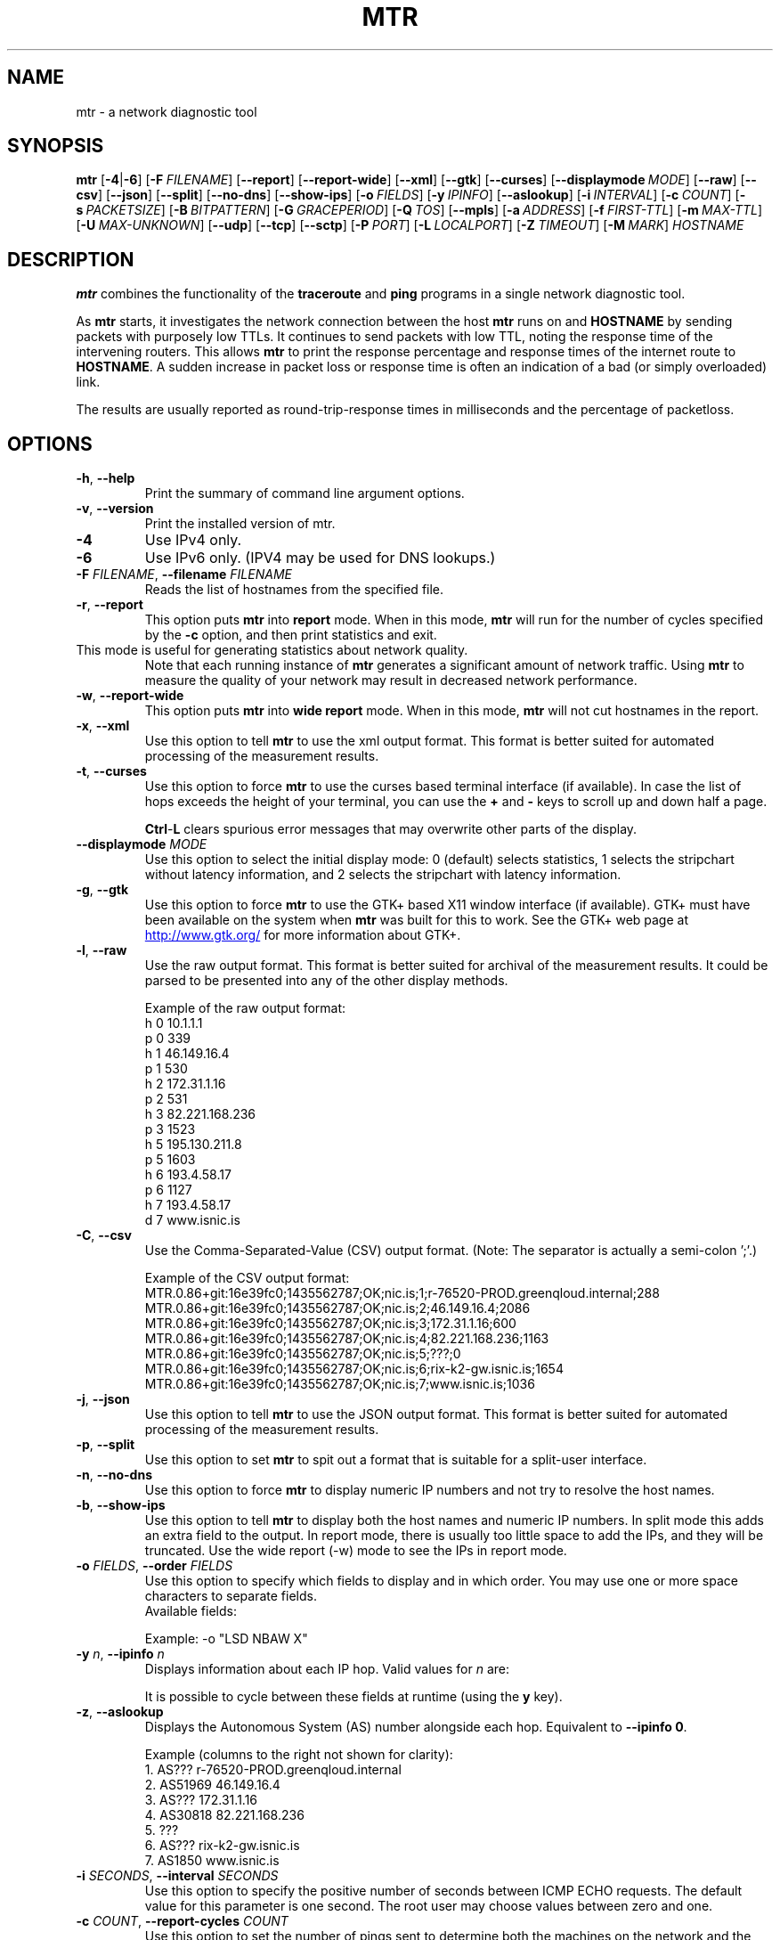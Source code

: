.TH MTR 8 "UNKNOWN" "mtr" "System Administration"
.SH NAME
mtr \- a network diagnostic tool
.SH SYNOPSIS
.B mtr
[\c
.BR \-4 |\c
.B \-6\c
]
[\c
.BI \-F \ FILENAME\c
]
[\c
.B \-\-report\c
]
[\c
.B \-\-report-wide\c
]
[\c
.B \-\-xml\c
]
[\c
.B \-\-gtk\c
]
[\c
.B \-\-curses\c
]
[\c
.BI \--displaymode \ MODE\c
]
[\c
.B \-\-raw\c
]
[\c
.B \-\-csv\c
]
[\c
.B \-\-json\c
]
[\c
.B \-\-split\c
]
[\c
.B \-\-no-dns\c
]
[\c
.B \-\-show-ips\c
]
[\c
.BI \-o \ FIELDS\c
]
[\c
.BI \-y \ IPINFO\c
]
[\c
.B \-\-aslookup\c
]
[\c
.BI \-i \ INTERVAL\c
]
[\c
.BI \-c \ COUNT\c
]
[\c
.BI \-s \ PACKETSIZE\c
]
[\c
.BI \-B \ BITPATTERN\c
]
[\c
.BI \-G \ GRACEPERIOD\c
]
[\c
.BI \-Q \ TOS\c
]
[\c
.B \-\-mpls\c
]
[\c
.BI \-a \ ADDRESS\c
]
[\c
.BI \-f \ FIRST\-TTL\c
]
[\c
.BI \-m \ MAX\-TTL\c
]
[\c
.BI \-U \ MAX\-UNKNOWN\c
]
[\c
.B \-\-udp\c
]
[\c
.B \-\-tcp\c
]
[\c
.BI \-\-sctp\c
]
[\c
.BI \-P \ PORT\c
]
[\c
.BI \-L \ LOCALPORT\c
]
[\c
.BI \-Z \ TIMEOUT\c
]
[\c
.BI \-M \ MARK\c
]
.I HOSTNAME
.SH DESCRIPTION
.B mtr 
combines the functionality of the 
.B traceroute
and 
.B ping
programs in a single network diagnostic tool.
.PP
As 
.B mtr 
starts, it investigates the network connection between the host 
.B mtr
runs on and 
.BR HOSTNAME
by sending packets with purposely low TTLs.  It continues to send
packets with low TTL, noting the response time of the intervening
routers.  This allows 
.B mtr 
to print the response percentage and response times of the internet
route to 
.BR HOSTNAME . 
A sudden increase in packet loss or response time is often an indication
of a bad (or simply overloaded) link. 
.PP
The results are usually reported as round-trip-response times in milliseconds
and the percentage of packetloss. 
.SH OPTIONS
.TP
.B \-h\fR, \fB\-\-help
Print the summary of command line argument options.
.TP
.B \-v\fR, \fB\-\-version
Print the installed version of mtr.  
.TP
.B \-4
Use IPv4 only.
.TP
.B \-6
Use IPv6 only.  (IPV4 may be used for DNS lookups.)
.TP
.B \-F \fIFILENAME\fR, \fB\-\-filename \fIFILENAME
Reads the list of hostnames from the specified file.
.TP
.B \-r\fR, \fB\-\-report
This option puts 
.B mtr
into 
.B report
mode.  When in this mode,
.B mtr
will run for the number of cycles specified by the 
.B \-c
option, and then print statistics and exit.  
.TP
\c
This mode is useful for generating statistics about network quality.  
Note that each running instance of 
.B mtr
generates a significant amount of network traffic.  Using 
.B mtr
to measure the quality of your network may result in decreased
network performance.  
.TP
.B \-w\fR, \fB\-\-report\-wide
This option puts 
.B mtr
into 
.B wide report
mode.  When in this mode,
.B mtr
will not cut hostnames in the report. 
.TP
.B \-x\fR, \fB\-\-xml
Use this option to tell
.B mtr
to use the xml output format.  This format is better suited for
automated processing of the measurement results.
.TP
.B \-t\fR, \fB\-\-curses
Use this option to force 
.B mtr 
to use the curses based terminal
interface (if available).
In case the list of hops exceeds the 
height of your terminal, you can use the 
.B +
and
.B -
keys to scroll up and down half a page.

.B Ctrl\fR-\fPL
clears spurious error messages that may overwrite other parts of the display.

.TP
.B -\-displaymode \fIMODE
Use this option to select the initial display mode: 0 (default)
selects statistics, 1 selects the stripchart without latency
information, and 2 selects the stripchart with latency
information.
.TP
.B \-g\fR, \fB\-\-gtk
Use this option to force
.B mtr 
to use the GTK+ based X11 window interface (if available).  
GTK+ must have been available on the system when 
.B mtr 
was built for this to work.  See the GTK+ web page at 
.UR http://\:www.\:gtk.\:org/
.UE
for more information about GTK+.
.TP
.B \-l\fR, \fB\-\-raw
Use the raw output format.  This format is better suited for
archival of the measurement results.  It could be parsed to 
be presented into any of the other display methods. 
.IP
Example of the raw output format:
.nf
h 0 10.1.1.1
p 0 339
h 1 46.149.16.4
p 1 530
h 2 172.31.1.16
p 2 531
h 3 82.221.168.236
p 3 1523
h 5 195.130.211.8
p 5 1603
h 6 193.4.58.17
p 6 1127
h 7 193.4.58.17
d 7 www.isnic.is
.fi
.TP
.B \-C\fR, \fB\-\-csv
Use the Comma-Separated-Value (CSV) output format.
(Note: The separator is actually a semi-colon ';'.)
.IP
Example of the CSV output format:
.nf
MTR.0.86+git:16e39fc0;1435562787;OK;nic.is;1;r-76520-PROD.greenqloud.internal;288
MTR.0.86+git:16e39fc0;1435562787;OK;nic.is;2;46.149.16.4;2086
MTR.0.86+git:16e39fc0;1435562787;OK;nic.is;3;172.31.1.16;600
MTR.0.86+git:16e39fc0;1435562787;OK;nic.is;4;82.221.168.236;1163
MTR.0.86+git:16e39fc0;1435562787;OK;nic.is;5;???;0
MTR.0.86+git:16e39fc0;1435562787;OK;nic.is;6;rix-k2-gw.isnic.is;1654
MTR.0.86+git:16e39fc0;1435562787;OK;nic.is;7;www.isnic.is;1036
.fi
.TP
.B \-j\fR, \fB\-\-json
Use this option to tell
.B mtr
to use the JSON output format.  This format is better suited for
automated processing of the measurement results.
.TP
.B \-p\fR, \fB\-\-split
Use this option to set
.B mtr 
to spit out a format that is suitable for a split-user interface.
.TP
.B \-n\fR, \fB\-\-no\-dns
Use this option to force 
.B mtr 
to display numeric IP numbers and not try to resolve the
host names. 
.TP
.B \-b\fR, \fB\-\-show\-ips
Use this option to tell
.B mtr
to display both the host names and numeric IP numbers.  In split mode
this adds an extra field to the output.  In report mode, there is usually
too little space to add the IPs, and they will be truncated.  Use the
wide report (-w) mode to see the IPs in report mode. 
.TP
.B \-o \fIFIELDS\fR, \fB\-\-order \fIFIELDS
Use this option to specify which fields to display and in which order.
You may use one or more space characters to separate fields.
.br
Available fields:
.TS
center allbox tab(%);
ll.
L%Loss ratio
D%Dropped packets
R%Received packets
S%Sent Packets
N%Newest RTT(ms)
B%Min/Best RTT(ms)
A%Average RTT(ms)
W%Max/Worst RTT(ms)
V%Standard Deviation
G%Geometric Mean
J%Current Jitter
M%Jitter Mean/Avg.
X%Worst Jitter
I%Interarrival Jitter
.TE
.br

Example:
-o "LSD NBAW  X"
.TP
.B \-y \fIn\fR, \fB\-\-ipinfo \fIn
Displays information about each IP hop.  Valid values for \fIn\fR are:
.TS
tab(%);
ll.
0%Display AS number (equivalent to \fB-z\fR)
1%Display IP prefix
2%Display country code of the origin AS
3%Display RIR (ripencc, arin, ...)
4%Display the allocation date of the IP prefix
.TE
.br

It is possible to cycle between these fields at runtime (using the \fBy\fR key).
.TP
.B \-z\fR, \fB\-\-aslookup
Displays the Autonomous System (AS) number alongside each hop.  Equivalent to \fB\-\-ipinfo 0\fR.
.IP
Example (columns to the right not shown for clarity):
.nf
1. AS???   r-76520-PROD.greenqloud.internal
2. AS51969 46.149.16.4
3. AS???   172.31.1.16
4. AS30818 82.221.168.236
5. ???
6. AS???   rix-k2-gw.isnic.is
7. AS1850  www.isnic.is
.fi
.TP
.B \-i \fISECONDS\fR, \fB\-\-interval \fISECONDS
Use this option to specify the positive number of seconds between ICMP
ECHO requests.  The default value for this parameter is one second.  The
root user may choose values between zero and one.
.TP
.B \-c \fICOUNT\fR, \fB\-\-report\-cycles \fICOUNT
Use this option to set the number of pings sent to determine
both the machines on the network and the reliability of 
those machines.  Each cycle lasts one second.
.TP
.B \-s \fIPACKETSIZE\fR, \fB\-\-psize \fIPACKETSIZE
This option sets the packet size used for probing.  It is in bytes,
inclusive IP and ICMP headers.

If set to a negative number, every iteration will use a different, random
packet size up to that number.
.TP
.B \-B \fINUM\fR, \fB\-\-bitpattern \fINUM
Specifies bit pattern to use in payload.  Should be within range 0 - 255.  If
.I NUM
is greater than 255, a random pattern is used.
.TP
.B \-G \fISECONDS\fR, \fB\-\-gracetime \fISECONDS
Use this option to specify the positive number of seconds to wait for responses
after the final request. The default value is five seconds.
.TP
.B \-Q \fINUM\fR, \fB\-\-tos \fINUM
Specifies value for type of service field in IP header.  Should be within range 0
- 255.
.TP
.B \-e\fR, \fB\-\-mpls
Use this option to tell 
.B mtr 
to display information from ICMP extensions for MPLS (RFC 4950)
that are encoded in the response packets.
.TP
.B \-a \fIADDRESS\fR, \fB\-\-address \fIADDRESS
Use this option to bind the outgoing socket to
.IR ADDRESS ,
so that all packets will be sent with
.I ADDRESS
as source address.  NOTE that this option doesn't apply to DNS requests
(which could be and could not be what you want).
.TP
.B \-f \fINUM\fR, \fB\-\-first-ttl \fINUM
Specifies with what TTL to start.  Defaults to 1.
.TP
.B \-m \fINUM\fR, \fB\-\-max-ttl \fINUM
Specifies the maximum number of hops (max time-to-live value) traceroute will
probe.  Default is 30.
.TP
.B \-U \fINUM\fR, \fB\-\-max-unknown \fINUM
Specifies the maximum unknown host. Default is 5.
.TP
.B \-u\fR, \fB\-\-udp
Use UDP datagrams instead of ICMP ECHO.
.TP
.B \-T\fR, \fB\-\-tcp
Use TCP SYN packets instead of ICMP ECHO.
.I PACKETSIZE
is ignored, since SYN packets can not contain data.
.TP
.B \-S\fR, \fB\-\-sctp
Use Stream Control Transmission Protocol packets instead of ICMP ECHO.
.TP
.B \-P \fIPORT\fR, \fB\-\-port \fIPORT
The target port number for TCP/SCTP/UDP traces.
.TP
.B \-L \fILOCALPORT\fR, \fB\-\-localport \fILOCALPORT
The source port number for UDP traces.
.TP
.B \-Z \fISECONDS\fR, \fB\-\-timeout \fISECONDS
The number of seconds to keep probe sockets open before giving up on
the connection.  Using large values for this, especially combined with
a short interval, will use up a lot of file descriptors.
.TP
.B \-M \fIMARK\fR, \fB\-\-mark \fIMARK
Set the mark for each packet sent through this socket similar to the
netfilter MARK target but socket-based.
.I MARK
is 32 unsigned integer.  See
.BR socket (7)
for full description of this socket option.
.SH ENVIRONMENT
.B mtr
recognizes a few environment variables.
.TP
.B MTR_OPTIONS
This environment variable allows to specify options, as if they were
passed on the command line.  It is parsed before reading the actual
command line options, so that options specified in
.B MTR_OPTIONS
are overridden by command-line options.

Example:

.BI MTR_OPTIONS ="-4\ -c\ 1"
.B mtr
.I \-6\ localhost

would send one probe (because of
.I -c\ 1\c
) towards
.B ::1
(because of
.IR -6 ,
which overrides the
.I -4
passed in
.B MTR_OPTIONS\c
).
.TP
.B MTR_PACKET
A path to the
.I mtr-packet
executable, to be used for sending and receiving network probes.  If
.B MTR_PACKET
is unset, the
.B PATH
will be used to search for an
.I mtr-packet
executable.
.TP
.B DISPLAY
Specifies an X11 server for the GTK+ frontend.
.SH BUGS
Some modern routers give a lower priority to ICMP ECHO packets than 
to other network traffic.  Consequently, the reliability of these
routers reported by 
.B mtr
will be significantly lower than the actual reliability of 
these routers.  
.SH CONTACT INFORMATION
.PP
For the latest version, see the mtr web page at 
.UR http://\:www.\:bitwizard.\:nl/\:mtr/
.UE
.PP
For patches, bug reports, or feature requests, please open an issue on
GitHub at:
.UR https://\:github\:.com/\:traviscross/\:mtr
.UE .
.SH "SEE ALSO"
.BR mtr-packet (8),
.BR traceroute (8),
.BR ping (8),
.BR socket (7),
TCP/IP Illustrated (Stevens, ISBN 0201633469).
